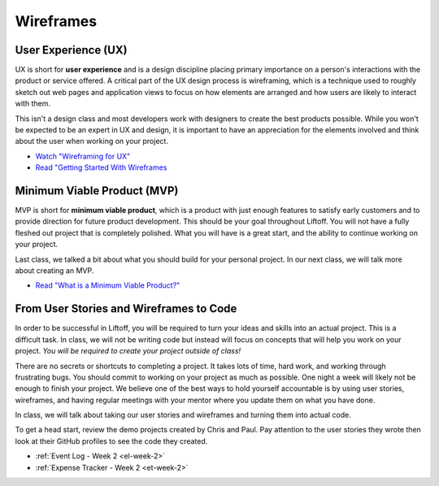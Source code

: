.. _wireframes:

Wireframes
==========

User Experience (UX)
--------------------


UX is short for **user experience** and is a design discipline placing 
primary importance on a person's interactions with the product or service offered. 
A critical part of the UX design process is wireframing, which is a technique 
used to roughly sketch out web pages and application views to focus on 
how elements are arranged and how users are likely to interact with them.

This isn't a design class and most developers work with designers to
create the best products possible. While you won't be expected to be an
expert in UX and design, it is important to have an appreciation for the
elements involved and think about the user when working on your project.

- `Watch "Wireframing for UX" <https://www.youtube.com/watch?v=8-vTd7GRk-w>`_
- `Read "Getting Started With Wireframes <https://www.codementor.io/nicolesaidy/getting-started-with-wireframes-du107vuh7>`_

Minimum Viable Product (MVP)
----------------------------

MVP is short for **minimum viable product**, which is a product with just
enough features to satisfy early customers and to provide direction for
future product development. This should be your goal throughout Liftoff.
You will not have a fully fleshed out project that is completely
polished. What you will have is a great start, and the ability to
continue working on your project.

Last class, we talked a bit about what you should build for your personal
project. In our next class, we will talk more about creating an MVP.

- `Read "What is a Minimum Viable Product?" <https://blog.leanstack.com/minimum-viable-product-mvp-7e280b0b9418>`_

From User Stories and Wireframes to Code
----------------------------------------

In order to be successful in Liftoff, you will be required to turn your
ideas and skills into an actual project. This is a difficult task. In
class, we will not be writing code but instead will focus on concepts that
will help you work on your project. *You will be required to create your
project outside of class!*

There are no secrets or shortcuts to completing a project. It takes lots
of time, hard work, and working through frustrating bugs. You should
commit to working on your project as much as possible. One night a week
will likely not be enough to finish your project. We believe one of the
best ways to hold yourself accountable is by using user stories,
wireframes, and having regular meetings with your mentor where you
update them on what you have done.

In class, we will talk about taking our user stories and wireframes and
turning them into actual code.

To get a head start, review the demo projects created by Chris and Paul.
Pay attention to the user stories they wrote then look at their
GitHub profiles to see the code they created.

- :ref:`Event Log - Week 2 <el-week-2>`
- :ref:`Expense Tracker - Week 2 <et-week-2>`

